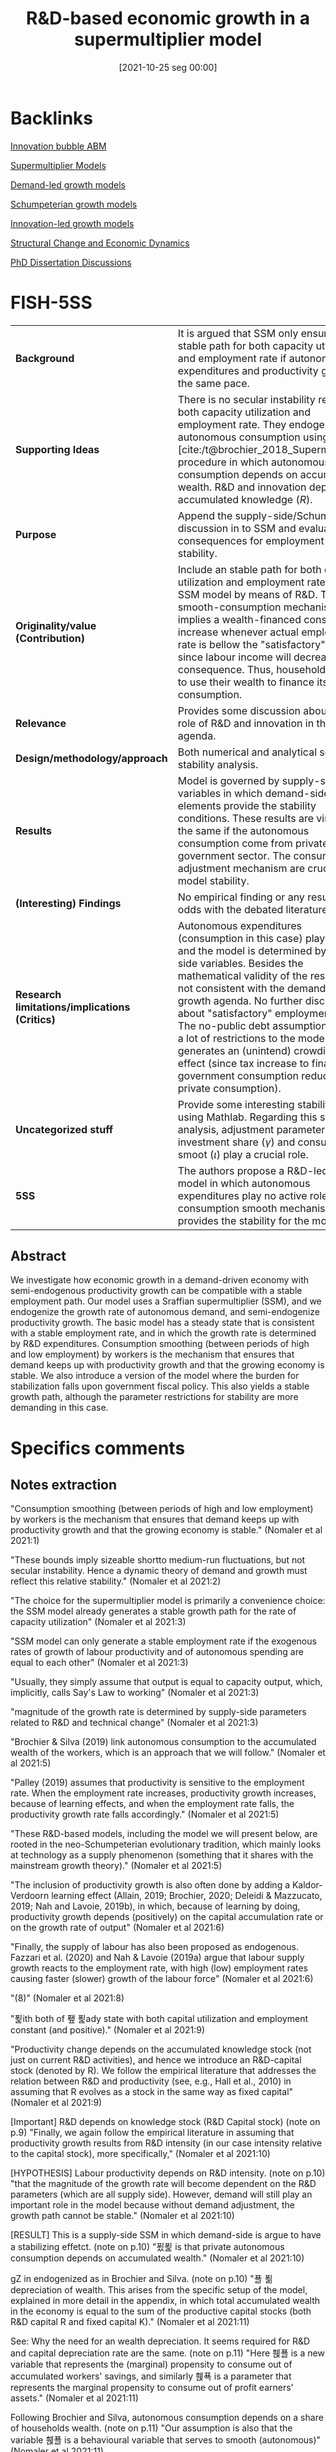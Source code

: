 #+title:      R&D-based economic growth in a supermultiplier model
#+date:       [2021-10-25 seg 00:00]
#+filetags:   :bib:
#+identifier: 20211025T000000
#+BIBLIOGRAPHY: ~/Org/zotero_refs.bib
#+cite_export: csl apa.csl
#+reference:  nomaler_2021_rdbased



* Backlinks

[[denote:20250202T120807][Innovation bubble ABM]]

[[denote:20250203T184155][Supermultiplier Models]]

[[denote:20240707T182500][Demand-led growth models]]

[[denote:20240708T155455][Schumpeterian growth models]]

[[denote:20250202T120740][Innovation-led growth models]]

[[denote:20250204T193239][Structural Change and Economic Dynamics]]

[[denote:20230628T172800][PhD Dissertation Discussions]]

* FISH-5SS

|---------------------------------------------+----------------------------------------------------------------------------------------------------------------------------------------------------------------------------------------------------------------------------------------------------------------------------------------------------------------------------------------------------------------------------------------------------------------------------------------------------------------------------------------------------------|
| <40>                                        | <50>                                                                                                                                                                                                                                                                                                                                                                                                                                                                                                     |
| *Background*                                  | It is argued that SSM only ensure a stable path for both capacity utilization and employment rate if autonomous expenditures and productivity grow at the same pace.                                                                                                                                                                                                                                                                                                                                     |
| *Supporting Ideas*                            | There is no secular instability regarding both capacity utilization and employment rate. They endogenize autonomous consumption using [cite:/t@brochier_2018_Supermultiplier] procedure in which autonomous consumption depends on accumulated wealth. R&D and innovation depends on accumulated knowledge ($R$).                                                                                                                                                                                        |
| *Purpose*                                     | Append the supply-side/Schumpeterian discussion in to SSM and evaluate the consequences for employment rate stability.                                                                                                                                                                                                                                                                                                                                                                                   |
| *Originality/value (Contribution)*            | Include an stable path for both capacity utilization and employment rate in the SSM model by means of R&D. The smooth-consumption mechanism implies a wealth-financed consumption increase whenever actual employment rate is bellow the "satisfactory" level since labour income will decrease as a consequence. Thus, households need to use their wealth to finance its consumption.                                                                                                                  |
| *Relevance*                                   | Provides some discussion about the role of R&D and innovation in the SSM agenda.                                                                                                                                                                                                                                                                                                                                                                                                                         |
| *Design/methodology/approach*                 | Both numerical and analytical solve with stability analysis.                                                                                                                                                                                                                                                                                                                                                                                                                                             |
| *Results*                                     | Model is governed by supply-side variables in which demand-side elements provide the stability conditions. These results are virtually the same if the autonomous consumption come from private or government sector. The consumption adjustment mechanism are crucial for model stability.                                                                                                                                                                                                              |
| *(Interesting) Findings*                      | No empirical finding or any results at odds with the debated literature.                                                                                                                                                                                                                                                                                                                                                                                                                                 |
| *Research limitations/implications (Critics)* | Autonomous expenditures (consumption in this case) play no role and the model is determined by supply-side variables. Besides the mathematical validity of the results, it is not consistent with the demand-led growth agenda. No further discussion about "satisfactory" employment rate. The no-public debt assumption impose a lot of restrictions to the model while generates an (unintend) crowding-out effect (since tax increase to finance government consumption reduce private consumption). |
| *Uncategorized stuff*                         | Provide some interesting stability check using Mathlab. Regarding this stability analysis, adjustment parameter in investment share ($\gamma$) and consumption smoot ($\iota$) play a crucial role.                                                                                                                                                                                                                                                                                                               |
| *5SS*                                         | The authors propose a R&D-led SSM model in which autonomous expenditures play no active role while consumption smooth mechanism provides the stability for the model.                                                                                                                                                                                                                                                                                                                                    |
|---------------------------------------------+----------------------------------------------------------------------------------------------------------------------------------------------------------------------------------------------------------------------------------------------------------------------------------------------------------------------------------------------------------------------------------------------------------------------------------------------------------------------------------------------------------|


** Abstract

#+BEGIN_ABSTRACT
We investigate how economic growth in a demand-driven economy with semi-endogenous productivity growth can be compatible with a stable employment path. Our model uses a Sraffian supermultiplier (SSM), and we endogenize the growth rate of autonomous demand, and semi-endogenize productivity growth. The basic model has a steady state that is consistent with a stable employment rate, and in which the growth rate is determined by R&D expenditures. Consumption smoothing (between periods of high and low employment) by workers is the mechanism that ensures that demand keeps up with productivity growth and that the growing economy is stable. We also introduce a version of the model where the burden for stabilization falls upon government fiscal policy. This also yields a stable growth path, although the parameter restrictions for stability are more demanding in this case.
#+END_ABSTRACT



* Specifics comments
:PROPERTIES:
:NOTER_DOCUMENT: /HDD/PDFs/Nomaler_et_al_2021_R&D-based.pdf
:END:


** Notes extraction

"Consumption smoothing (between periods of high and low employment) by workers is the mechanism that ensures that demand keeps up with productivity growth and that the growing economy is stable." (Nomaler et al 2021:1)

"These bounds imply sizeable shortto medium-run fluctuations, but not secular instability. Hence a dynamic theory of demand and growth must reflect this relative stability." (Nomaler et al 2021:2)

"The choice for the supermultiplier model is primarily a convenience choice: the SSM model already generates a stable growth path for the rate of capacity utilization" (Nomaler et al 2021:3)

"SSM model can only generate a stable employment rate if the exogenous rates of growth of labour productivity and of autonomous spending are equal to each other" (Nomaler et al 2021:3)

"Usually, they simply assume that output is equal to capacity output, which, implicitly, calls Say's Law to working" (Nomaler et al 2021:3)

"magnitude of the growth rate is determined by supply-side parameters related to R&D and technical change" (Nomaler et al 2021:3)

"Brochier & Silva (2019) link autonomous consumption to the accumulated wealth of the workers, which is an approach that we will follow." (Nomaler et al 2021:5)

"Palley (2019) assumes that productivity is sensitive to the employment rate. When the employment rate increases, productivity growth increases, because of learning effects, and when the employment rate falls, the productivity growth rate falls accordingly." (Nomaler et al 2021:5)

"These R&D-based models, including the model we will present below, are rooted in the neo-Schumpeterian evolutionary tradition, which mainly looks at technology as a supply phenomenon (something that it shares with the mainstream growth theory)." (Nomaler et al 2021:5)

"The inclusion of productivity growth is also often done by adding a Kaldor-Verdoorn learning effect (Allain, 2019; Brochier, 2020; Deleidi & Mazzucato, 2019; Nah and Lavoie, 2019b), in which, because of learning by doing, productivity growth depends (positively) on the capital accumulation rate or on the growth rate of output" (Nomaler et al 2021:6)

"Finally, the supply of labour has also been proposed as endogenous. Fazzari et al. (2020) and Nah & Lavoie (2019a) argue that labour supply growth reacts to the employment rate, with high (low) employment rates causing faster (slower) growth of the labour force" (Nomaler et al 2021:6)

"(8)" (Nomaler et al 2021:8)

"푍ith both of 퐾 푍ady state with both capital utilization and employment constant (and positive)." (Nomaler et al 2021:9)

"Productivity change depends on the accumulated knowledge stock (not just on current R&D activities), and hence we introduce an R&D-capital stock (denoted by R). We follow the empirical literature that addresses the relation between R&D and productivity (see, e.g., Hall et al., 2010) in assuming that R evolves as a stock in the same way as fixed capital" (Nomaler et al 2021:9)

[Important] R&D depends on knowledge stock (R&D Capital stock) (note on p.9)
"Finally, we again follow the empirical literature in assuming that productivity growth results from R&D intensity (in our case intensity relative to the capital stock), more specifically," (Nomaler et al 2021:10)

[HYPOTHESIS] Labour productivity depends on R&D intensity. (note on p.10)
"that the magnitude of the growth rate will become dependent on the R&D parameters (which are all supply side). However, demand will still play an important role in the model because without demand adjustment, the growth path cannot be stable." (Nomaler et al 2021:10)

[RESULT] This is a supply-side SSM in which demand-side is argue to have a stabilizing effetct. (note on p.10)
"푔푍 is that private autonomous consumption depends on accumulated wealth." (Nomaler et al 2021:10)

gZ in endogenized as in Brochier and Silva. (note on p.10)
"푤 푊 depreciation of wealth. This arises from the specific setup of the model, explained in more detail in the appendix, in which total accumulated wealth in the economy is equal to the sum of the productive capital stocks (both R&D capital R and fixed capital K)." (Nomaler et al 2021:11)

See: Why the need for an wealth depreciation. It seems required for R&D and capital depreciation rate are the same. (note on p.11)
"Here 휁푤 is a new variable that represents the (marginal) propensity to consume out of accumulated workers' savings, and similarly 휁푝 is a parameter that represents the marginal propensity to consume out of profit earners' assets." (Nomaler et al 2021:11)

Following Brochier and Silva, autonomous consumption depends on a share of households wealth. (note on p.11)
"Our assumption is also that the variable 휁푤 is a behavioural variable that serves to smooth (autonomous)" (Nomaler et al 2021:11)

Next, they endogenize this consumption parameter that will smooth consumption according to changes in employment rate. (note on p.11)
"Here 휄 and 퐸 are parameters (both >0). 퐸 specifies a neutral rate of employment at which current wage income is considered satisfactory. When the employment rate drops below 퐸, current labour income also falls below the satisfactory level (remember we assume a fixed real wage rate), and workers have to "compensate" by drawing to a larger extent on their accumulated wealth for consumption." (Nomaler et al 2021:12)

Them, they employ an adjustment procedure simular to h (replacing u for E) and stablish thatn when employment rate is lower, consumption will be more financed out of wealth since real wages will fall as a consequence; increasing the consumption out of wealth (in relative terms). (note on p.12)
"We adopt the 푤 Kim et al., 2014) for the idea specified by equation (13), which is a key mechanism in our model that proves to provide stability to the growth path in terms of ensuring a stable employment rate." (Nomaler et al 2021:12)

This behaviour smooth-consumption mechanism is what proved stability to the model. (note on p.12)
"It is easy to see how equation (13) has the potential to stabilize the economy. If employment falls below the neutral value (퐸), autonomous consumption will tend to increase (푊푤 will be fixed initially, while 휁푤 increases), and ceteris paribus the multiplier, GDP will increase, bringing the employment back towards the neutral rate 퐸. Note that such stabilization works exclusively through quantity adjustment" (Nomaler et al 2021:12)

[EXAMPLE] How this mechanism provides stability: E < normal E -> Z increase -> multiplier change -> Y increase -> ... -> stability. (note on p.12)
"Demand-side parameters, such as 푐푤, 퐸 or even 휎 do not enter the expression for the long-run growth rate of the economy. What happens is that 푔푍 (the demand side) adjusts to the growth rate of productivity. This also implies that the endogenization of the demand side (푔푍) is crucial for the existence and stability of a steady state. In fact, we could keep the rate of productivity growth completely exogenous (e.g., 휑 = 0), and, as long as we keep the endogenization of 푔푍, the steady state of the model would still exist." (Nomaler et al 2021:15)

[RESULT] The model is stable, however, gZ is endogenized towards growth rate of productivity. (note on p.15)
"Inspection of the results of the grid search suggests that the parameters 휄 and 훾 play a crucial role in stability. In particular, we need a minimum value of the ratio 휄 훾 for the steady state to be stable." (Nomaler et al 2021:17)

[RESULT] h and E adjustment parameter play a crucial role. (note on p.17)
"The marginal propensities to consume (or save) for workers and profit earners are applied to total income, i.e., to the shares of GDP as specified in the previous paragraph." (Nomaler et al 2021:19)

Now on, the consumption function changes. Marginal propensity to consume is applied to the total income. (note on p.19)
"In order to consider the model with a government, we will make one major simplification to the model as considered so far: we will no longer distinguish between workers and profit earners in the private sector." (Nomaler et al 2021:21)

Now on, private sector is aggregated and smooth consumption parameter is considerd fixed. (note on p.21)
"First, we assume that government spending is proportional (by 휁퐺) to the private wealth variable W:" (Nomaler et al 2021:22)

As before, autonomous consumption is a share of total wealth while the martinal propensity to (autonomous) consume is reuled by discrepancies in desired and effective employment rate. However, this smooth mechanism is now regarded as a stabilation mission by the government. (note on p.22)
"In what follows, we will set 퐷 government aims to have no debt in the long run (the model that we analyze is a balanced budget supermultiplier model)." (Nomaler et al 2021:22)

The authors impose that government intend to have no debt, so it is a balanced budget supermultiplier model. (note on p.22)
"Thus, any positive effects on GDP and employment from increasing 휁퐺 will be offset by an increasing tax rate. If the tax effect is immediate, fiscal policy will become ineffective in stabilizing the economy." (Nomaler et al 2021:24)

Since government will have no debt, there is a crowding-out effect as a result of tax increase in order to finance govern consumption increase. (note on p.24)
"overnment stabilization using fiscal policy is harder than with the private consumption smoothing stabilizer in the previous sections" (Nomaler et al 2021:24)

[RESULT] Fiscal policy mechanism is less stable than private smoothing channel. (note on p.24)
"where the government runs a temporary deficit (surplus) if the unemployment rate is high (low) and raises taxes to keep its long-run debt within bounds." (Nomaler et al 2021:27)

The version with government spending have a temporarily defict/surplus followed by and increase/decrease of tax rate in order to stabilize government debt. (note on p.27)
"Thus, while we considered R&D investment as a fraction of GDP as a fixed parameter, there is scope to consider it as an endogenous variable. This could be done both by making R&D dependent on other macroeconomic variables, such as (expected) profits (as in the endogenous growth literature, e.g., Aghion & Howitt, 1992), or by a behavioral approach that considers R&D at the firm level as resulting from imitation and behavioral mutation (as in Silverberg and Verspagen, 1994)." (Nomaler et al 2021:28)

[WRITING] THey suggest that R&D expenditures could be endogenized as in neo-Schumpeterian literature. This could be a friendly way to cite them. (note on p.28)
"On the other hand, the introduction of a more detailed way of modelling the financial sector would also enhance the degree of realism of the model. This would not only allow the modelling of the (de-)stabilizing effects of finance, but also the inclusion of monetary policy by the government." (Nomaler et al 2021:28)

[WRITING] Other way to improve in provide a fully SFC model. (note on p.28)

** Relevant equations

#+BEGIN_latex
\begin{equation}
g_{E} = g_{Z} + \frac{\Delta h}{1 - c - h} - \rho
\end{equation}
#+END_latex
in which $g_{E}$ is employment growth rate while $\rho$ is productivity growth rate.
When $g_{Z} \neq \rho$, there is no stable path for both capacity utilization and employment rate.

R&D is defined as a share of GDP:
#+BEGIN_latex
\begin{equation}
\Theta = \tau\cdot Y
\end{equation}
#+END_latex

Latter, the authors present an innovation function that depends both on a exogenous parameter and R&D:
#+BEGIN_latex
\begin{equation}
\rho = \overline \rho + \phi\cdot\Theta
\end{equation}
#+END_latex

The consumption smooth mechanism is proposed as follows:
#+BEGIN_latex
\begin{equation}
Z = \zeta W
\end{equation}
#+END_latex
#+BEGIN_latex
\begin{equation}
\Delta \zeta = \iota\zeta(\overline{E} - E)
\end{equation}
#+END_latex

* Bibliography


#+print_bibliography:
